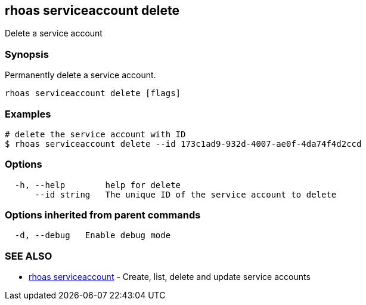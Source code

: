 == rhoas serviceaccount delete

Delete a service account

=== Synopsis

Permanently delete a service account.

....
rhoas serviceaccount delete [flags]
....

=== Examples

....
# delete the service account with ID
$ rhoas serviceaccount delete --id 173c1ad9-932d-4007-ae0f-4da74f4d2ccd
....

=== Options

....
  -h, --help        help for delete
      --id string   The unique ID of the service account to delete
....

=== Options inherited from parent commands

....
  -d, --debug   Enable debug mode
....

=== SEE ALSO

* link:rhoas_serviceaccount.adoc[rhoas serviceaccount] - Create, list,
delete and update service accounts


